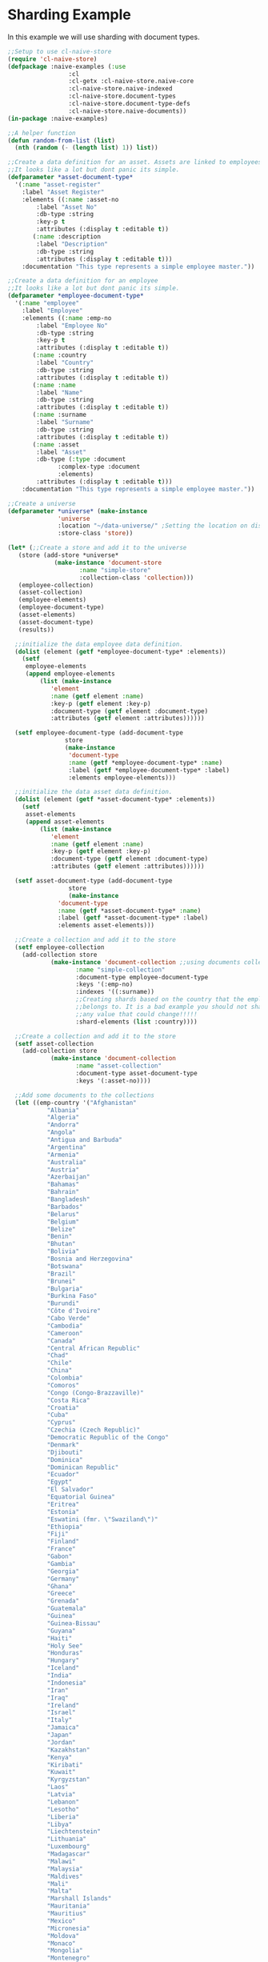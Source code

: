 * Sharding Example

In this example we will use sharding with document types.

#+BEGIN_SRC lisp
  ;;Setup to use cl-naive-store
  (require 'cl-naive-store)
  (defpackage :naive-examples (:use
			       :cl
			       :cl-getx :cl-naive-store.naive-core
			       :cl-naive-store.naive-indexed
			       :cl-naive-store.document-types
			       :cl-naive-store.document-type-defs
			       :cl-naive-store.naive-documents))
  (in-package :naive-examples)

  ;;A helper function
  (defun random-from-list (list)
    (nth (random (- (length list) 1)) list))

  ;;Create a data definition for an asset. Assets are linked to employees
  ;;It looks like a lot but dont panic its simple.
  (defparameter *asset-document-type*
    '(:name "asset-register"
      :label "Asset Register"
      :elements ((:name :asset-no
		  :label "Asset No"
		  :db-type :string
		  :key-p t
		  :attributes (:display t :editable t))
		 (:name :description
		  :label "Description"
		  :db-type :string
		  :attributes (:display t :editable t)))
      :documentation "This type represents a simple employee master."))

  ;;Create a data definition for an employee
  ;;It looks like a lot but dont panic its simple.
  (defparameter *employee-document-type*
    '(:name "employee"
      :label "Employee"
      :elements ((:name :emp-no
		  :label "Employee No"
		  :db-type :string
		  :key-p t
		  :attributes (:display t :editable t))
		 (:name :country
		  :label "Country"
		  :db-type :string
		  :attributes (:display t :editable t))
		 (:name :name
		  :label "Name"
		  :db-type :string
		  :attributes (:display t :editable t))
		 (:name :surname
		  :label "Surname"
		  :db-type :string
		  :attributes (:display t :editable t))
		 (:name :asset
		  :label "Asset"
		  :db-type (:type :document
			    :complex-type :document
			    :elements)
		  :attributes (:display t :editable t)))
      :documentation "This type represents a simple employee master."))

  ;;Create a universe
  (defparameter *universe* (make-instance
			    'universe
			    :location "~/data-universe/" ;Setting the location on disk.
			    :store-class 'store))

  (let* (;;Create a store and add it to the universe
	 (store (add-store *universe*
			   (make-instance 'document-store
					  :name "simple-store"
					  :collection-class 'collection)))
	 (employee-collection)
	 (asset-collection)
	 (employee-elements)
	 (employee-document-type)
	 (asset-elements)
	 (asset-document-type)
	 (results))

    ;;initialize the data employee data definition.
    (dolist (element (getf *employee-document-type* :elements))
      (setf
       employee-elements
       (append employee-elements
	       (list (make-instance
		      'element
		      :name (getf element :name)
		      :key-p (getf element :key-p)
		      :document-type (getf element :document-type)
		      :attributes (getf element :attributes))))))

    (setf employee-document-type (add-document-type
				  store
				  (make-instance
				   'document-type
				   :name (getf *employee-document-type* :name)
				   :label (getf *employee-document-type* :label)
				   :elements employee-elements)))

    ;;initialize the data asset data definition.
    (dolist (element (getf *asset-document-type* :elements))
      (setf
       asset-elements
       (append asset-elements
	       (list (make-instance
		      'element
		      :name (getf element :name)
		      :key-p (getf element :key-p)
		      :document-type (getf element :document-type)
		      :attributes (getf element :attributes))))))

    (setf asset-document-type (add-document-type
			       store
			       (make-instance
				'document-type
				:name (getf *asset-document-type* :name)
				:label (getf *asset-document-type* :label)
				:elements asset-elements)))

    ;;Create a collection and add it to the store
    (setf employee-collection
	  (add-collection store
			  (make-instance 'document-collection ;;using documents collection.
					 :name "simple-collection"
					 :document-type employee-document-type
					 :keys '(:emp-no)
					 :indexes '((:surname))
					 ;;Creating shards based on the country that the employee
					 ;;belongs to. It is a bad example you should not shard on
					 ;;any value that could change!!!!!
					 :shard-elements (list :country))))

    ;;Create a collection and add it to the store
    (setf asset-collection
	  (add-collection store
			  (make-instance 'document-collection
					 :name "asset-collection"
					 :document-type asset-document-type
					 :keys '(:asset-no))))

    ;;Add some documents to the collections
    (let ((emp-country '("Afghanistan"
			 "Albania"
			 "Algeria"
			 "Andorra"
			 "Angola"
			 "Antigua and Barbuda"
			 "Argentina"
			 "Armenia"
			 "Australia"
			 "Austria"
			 "Azerbaijan"
			 "Bahamas"
			 "Bahrain"
			 "Bangladesh"
			 "Barbados"
			 "Belarus"
			 "Belgium"
			 "Belize"
			 "Benin"
			 "Bhutan"
			 "Bolivia"
			 "Bosnia and Herzegovina"
			 "Botswana"
			 "Brazil"
			 "Brunei"
			 "Bulgaria"
			 "Burkina Faso"
			 "Burundi"
			 "Côte d'Ivoire"
			 "Cabo Verde"
			 "Cambodia"
			 "Cameroon"
			 "Canada"
			 "Central African Republic"
			 "Chad"
			 "Chile"
			 "China"
			 "Colombia"
			 "Comoros"
			 "Congo (Congo-Brazzaville)"
			 "Costa Rica"
			 "Croatia"
			 "Cuba"
			 "Cyprus"
			 "Czechia (Czech Republic)"
			 "Democratic Republic of the Congo"
			 "Denmark"
			 "Djibouti"
			 "Dominica"
			 "Dominican Republic"
			 "Ecuador"
			 "Egypt"
			 "El Salvador"
			 "Equatorial Guinea"
			 "Eritrea"
			 "Estonia"
			 "Eswatini (fmr. \"Swaziland\")"
			 "Ethiopia"
			 "Fiji"
			 "Finland"
			 "France"
			 "Gabon"
			 "Gambia"
			 "Georgia"
			 "Germany"
			 "Ghana"
			 "Greece"
			 "Grenada"
			 "Guatemala"
			 "Guinea"
			 "Guinea-Bissau"
			 "Guyana"
			 "Haiti"
			 "Holy See"
			 "Honduras"
			 "Hungary"
			 "Iceland"
			 "India"
			 "Indonesia"
			 "Iran"
			 "Iraq"
			 "Ireland"
			 "Israel"
			 "Italy"
			 "Jamaica"
			 "Japan"
			 "Jordan"
			 "Kazakhstan"
			 "Kenya"
			 "Kiribati"
			 "Kuwait"
			 "Kyrgyzstan"
			 "Laos"
			 "Latvia"
			 "Lebanon"
			 "Lesotho"
			 "Liberia"
			 "Libya"
			 "Liechtenstein"
			 "Lithuania"
			 "Luxembourg"
			 "Madagascar"
			 "Malawi"
			 "Malaysia"
			 "Maldives"
			 "Mali"
			 "Malta"
			 "Marshall Islands"
			 "Mauritania"
			 "Mauritius"
			 "Mexico"
			 "Micronesia"
			 "Moldova"
			 "Monaco"
			 "Mongolia"
			 "Montenegro"
			 "Morocco"
			 "Mozambique"
			 "Myanmar (formerly Burma)"
			 "Namibia"
			 "Nauru"
			 "Nepal"
			 "Netherlands"
			 "New Zealand"
			 "Nicaragua"
			 "Niger"
			 "Nigeria"
			 "North Korea"
			 "North Macedonia"
			 "Norway"
			 "Oman"
			 "Pakistan"
			 "Palau"
			 "Palestine State"
			 "Panama"
			 "Papua New Guinea"
			 "Paraguay"
			 "Peru"
			 "Philippines"
			 "Poland"
			 "Portugal"
			 "Qatar"
			 "Romania"
			 "Russia"
			 "Rwanda"
			 "Saint Kitts and Nevis"
			 "Saint Lucia"
			 "Saint Vincent and the Grenadines"
			 "Samoa"
			 "San Marino"
			 "Sao Tome and Principe"
			 "Saudi Arabia"
			 "Senegal"
			 "Serbia"
			 "Seychelles"
			 "Sierra Leone"
			 "Singapore"
			 "Slovakia"
			 "Slovenia"
			 "Solomon Islands"
			 "Somalia"
			 "South Africa"
			 "South Korea"
			 "South Sudan"
			 "Spain"
			 "Sri Lanka"
			 "Sudan"
			 "Suriname"
			 "Sweden"
			 "Switzerland"
			 "Syria"
			 "Tajikistan"
			 "Tanzania"
			 "Thailand"
			 "Timor-Leste"
			 "Togo"
			 "Tonga"
			 "Trinidad and Tobago"
			 "Tunisia"
			 "Turkey"
			 "Turkmenistan"
			 "Tuvalu"
			 "Uganda"
			 "Ukraine"
			 "United Arab Emirates"
			 "United Kingdom"
			 "United States of America"
			 "Uruguay"
			 "Uzbekistan"
			 "Vanuatu"
			 "Venezuela"
			 "Vietnam"
			 "Yemen"
			 "Zambia"
			 "Zimbabwe"))
	  (emp-surnames '("Smith"
			  "Johnson"
			  "Williams"
			  "Jones"
			  "Brown"
			  "Davis"
			  "Miller")))

      ;;Try to load the data first, maybe it has been persisted before.
      (print "Loading Existing Data.")
      (time
       (load-data employee-collection))

      ;;If the data was peristed before and successfully loaded dont add it again.
      (unless (data-loaded-p employee-collection)

	;;Adding documents without persisting will do a bulk persist later which is much faster.
	(print "Adding 200000 documents to collections")
	(time
	 (dotimes (x 100000)

	   (add-document employee-collection
			 (make-document
			  :store (store employee-collection)
			  :collection employee-collection
			  :document-type employee-document-type
			  :elements (list
				     :asset (add-document asset-collection
							  (make-document
							   :store (store asset-collection)
							   :collection asset-collection
							   :document-type asset-document-type
							   :elements (list :description x :asset-no x)))
				     :country (random-from-list emp-country)
				     :surname (random-from-list emp-surnames)
				     :name (format nil "Slave No ~A" x)
				     :emp-no x)))))

	(print "Persisting 100000 assets to collections")
	(time
	 ;;Bulk Persist assets
	 (persist asset-collection))

	(print "Persisting 100000 employees to collections")
	(time
	 ;;Bulk Persist employees
	 (persist employee-collection)))

      (print "Doing a straight up query that touches each record.")
      (time
       (push (list :query-all
		   (length (query-data employee-collection :query
				       (let ((size 100000))
					 (lambda (document)

					   (or (and
						(>= (getx document :emp-no) 50)
						(<= (getx document :emp-no) 100))
					       (and
						(>= (getx document :emp-no) (/ size 2))
						(<= (getx document :emp-no) (+ (/ size 2) 100)))
					       (and
						(>= (getx document :emp-no) (- size 50))
						(<= (getx document :emp-no) size))))))))
	     results))

      (print "Fetching an index set.")
      (time
       (push (list
	      :how-many-davises?
	      (length (query-data employee-collection
				  :index-values (list (list :surname "Davis")))))
	     results))

      (print "Doing a query against an index set.")
      (time
       (push (list
	      :how-many-davises-in-chile?
	      (length (query-data employee-collection
				  :query (lambda (emp)
					   (string-equal (getx emp :country) "Chile"))
				  :index-values (list (list :surname "Davis")))))
	     results)))

    (print results))
#+END_SRC

Output:

#+BEGIN_SRC lisp
  "Loading Existing Data."
  Evaluation took:
  0.003 seconds of real time
  0.002304 seconds of total run time (0.002304 user, 0.000000 system)
  66.67% CPU
  12 lambdas converted
  5,745,896 processor cycles
  1,144,192 bytes consed

  "Adding 200000 documents to collections"
  Evaluation took:
  3.348 seconds of real time
  3.348191 seconds of total run time (3.153011 user, 0.195180 system)
  100.00% CPU
  322 lambdas converted
  8,357,290,672 processor cycles
  643,119,488 bytes consed

  "Persisting 100000 assets to collections"
  Evaluation took:
  3.542 seconds of real time
  3.540403 seconds of total run time (2.796032 user, 0.744371 system)
  [ Run times consist of 0.243 seconds GC time, and 3.298 seconds non-GC time. ]
  99.94% CPU
  8,840,403,198 processor cycles
  708,633,488 bytes consed

  "Persisting 100000 employees to collections"
  Evaluation took:
  0.734 seconds of real time
  5.659794 seconds of total run time (5.004146 user, 0.655648 system)
  [ Run times consist of 0.010 seconds GC time, and 5.650 seconds non-GC time. ]
  771.12% CPU
  1,830,877,350 processor cycles
  1,255,683,424 bytes consed

  "Doing a straight up query that touches each record."
  Evaluation took:
  0.012 seconds of real time
  0.054013 seconds of total run time (0.052237 user, 0.001776 system)
  450.00% CPU
  28 lambdas converted
  30,247,018 processor cycles
  11,671,520 bytes consed

  "Fetching an index set."
  Evaluation took:
  0.007 seconds of real time
  0.007373 seconds of total run time (0.006943 user, 0.000430 system)
  100.00% CPU
  16,802,684 processor cycles
  26,441,904 bytes consed

  "Doing a query against an index set."
  Evaluation took:
  0.009 seconds of real time
  0.008835 seconds of total run time (0.008835 user, 0.000000 system)
  100.00% CPU
  22,044,690 processor cycles
  26,434,848 bytes consed

  ((:HOW-MANY-DAVISES-IN-CHILE? 89) (:HOW-MANY-DAVISES? 16416) (:QUERY-ALL 202))
#+END_SRC

[[file:home.org][Home]] [[file:documents-example.org][Previous]]

